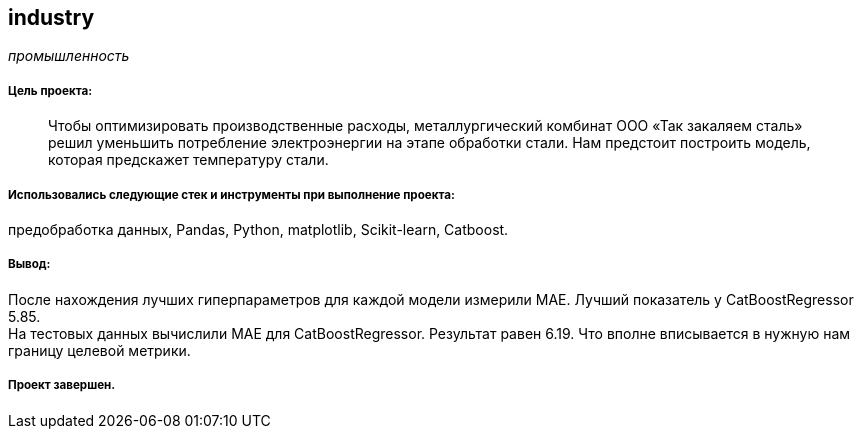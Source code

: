 == industry
:hardbreaks-option:

_промышленность_

===== Цель проекта:

> Чтобы оптимизировать производственные расходы, металлургический комбинат ООО «Так закаляем сталь» решил уменьшить потребление электроэнергии на этапе обработки стали. Нам предстоит построить модель, которая предскажет температуру стали.

===== Использовались следующие стек и инструменты при выполнение проекта: 
предобработка данных, Pandas, Python, matplotlib, Scikit-learn, Catboost.

===== Вывод:

После нахождения лучших гиперпараметров для каждой модели измерили MAE. Лучший показатель у CatBoostRegressor 5.85.
На тестовых данных вычислили MAE для CatBoostRegressor. Результат равен 6.19. Что вполне вписывается в нужную нам границу целевой метрики.

===== Проект завершен.
